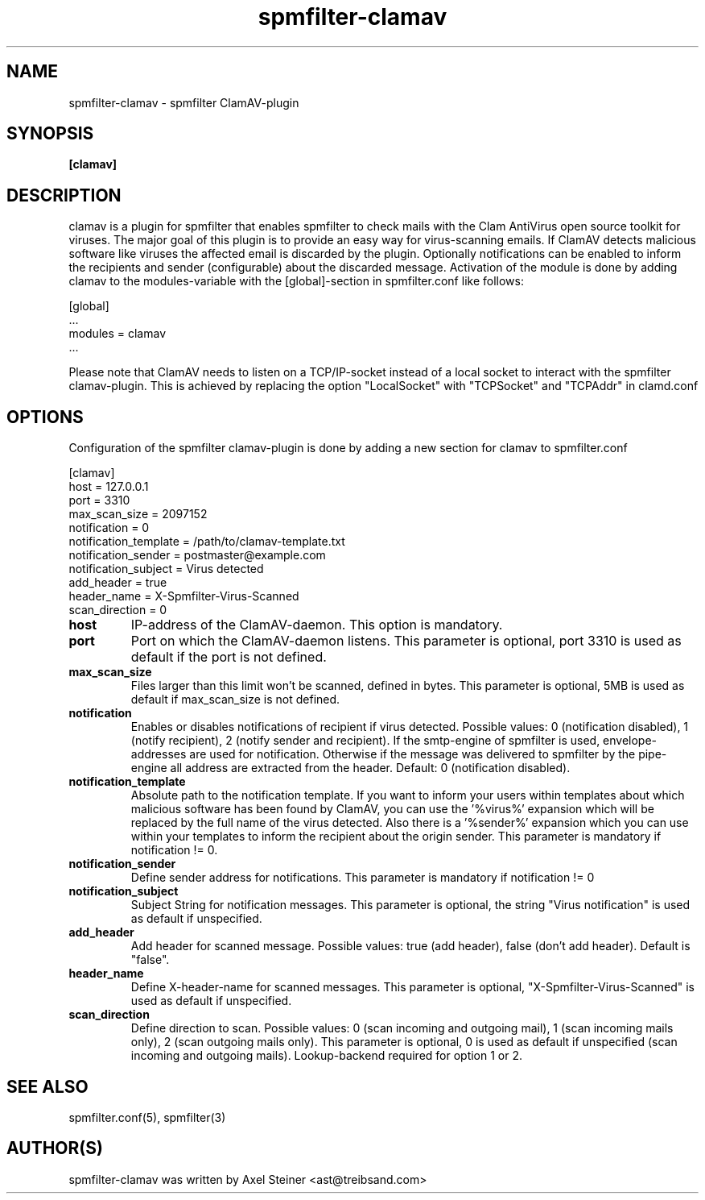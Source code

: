 .TH "spmfilter-clamav" "1" "31. March 2010" "" ""

.SH "NAME"
spmfilter-clamav - spmfilter ClamAV-plugin
.SH "SYNOPSIS" 
.P
\fB[clamav]\fR

.SH "DESCRIPTION"
.P

clamav is a plugin for spmfilter that enables spmfilter to check mails with the Clam AntiVirus 
open source toolkit for viruses. The major goal of this plugin is to provide an easy way for 
virus-scanning emails. If ClamAV detects malicious software like viruses the affected email is 
discarded by the plugin. Optionally notifications can be enabled to inform the recipients and 
sender (configurable) about the discarded message. Activation of the module is done by adding 
clamav to the modules-variable with the [global]-section in spmfilter.conf like follows:

[global]
.br
 ...
.br
modules = clamav
.br
 ...

Please note that ClamAV needs to listen on a TCP/IP-socket instead of a local socket to interact 
with the spmfilter clamav-plugin. This is achieved by replacing the option "LocalSocket" with 
"TCPSocket" and "TCPAddr" in clamd.conf

.SH "OPTIONS"
.P

Configuration of the spmfilter clamav-plugin is done by adding a new section for clamav to 
spmfilter.conf

[clamav]
.br 
host = 127.0.0.1
.br 
port = 3310
.br 
max_scan_size = 2097152
.br 
notification = 0
.br 
notification_template = /path/to/clamav-template.txt
.br 
notification_sender = postmaster@example.com
.br 
notification_subject = Virus detected
.br 
add_header = true
.br 
header_name = X-Spmfilter-Virus-Scanned
.br 
scan_direction = 0

.IP \fBhost\fR
IP-address of the ClamAV-daemon. This option is mandatory.

.IP \fBport\fR
Port on which the ClamAV-daemon listens. This parameter is optional, port 3310 is used as default
if the port is not defined.

.IP \fBmax_scan_size\fR
Files larger than this limit won't be scanned, defined in bytes. This parameter is optional, 5MB
is used as default if max_scan_size is not defined.

.IP \fBnotification\fR
Enables or disables notifications of recipient if virus detected. Possible values: 0 (notification 
disabled), 1 (notify recipient), 2 (notify sender and recipient). If the smtp-engine of spmfilter 
is used, envelope-addresses are used for notification. Otherwise if the message was delivered to 
spmfilter by the pipe-engine all address are extracted from the header. Default: 0 (notification 
disabled).

.IP \fBnotification_template\fR
Absolute path to the notification template. If you want to inform your users within templates about 
which malicious software has been found by ClamAV, you can use the '%virus%' expansion which will be 
replaced by the full name of the virus detected. Also there is a '%sender%' expansion which you can 
use within your templates to inform the recipient about the origin sender. This parameter is
mandatory if notification != 0.

.IP \fBnotification_sender\fR
Define sender address for notifications. This parameter is mandatory if notification != 0 

.IP \fBnotification_subject\fR
Subject String for notification messages. This parameter is optional, the string "Virus notification"
is used as default if unspecified.

.IP \fBadd_header\fR
Add header for scanned message. Possible values: true (add header), false (don't add header). Default
is "false".

.IP \fBheader_name\fR
Define X-header-name for scanned messages. This parameter is optional, "X-Spmfilter-Virus-Scanned" is
used as default if unspecified.

.IP \fBscan_direction\fR
Define direction to scan. Possible values: 0 (scan incoming and outgoing mail), 1 (scan incoming mails only), 
2 (scan outgoing mails only). This parameter is optional, 0 is used as default if unspecified (scan incoming
and outgoing mails). Lookup-backend required for option 1 or 2.

.SH "SEE ALSO"
.P
spmfilter.conf(5), spmfilter(3)

.SH "AUTHOR(S)"
.P
spmfilter-clamav was written by Axel Steiner <ast@treibsand.com>
